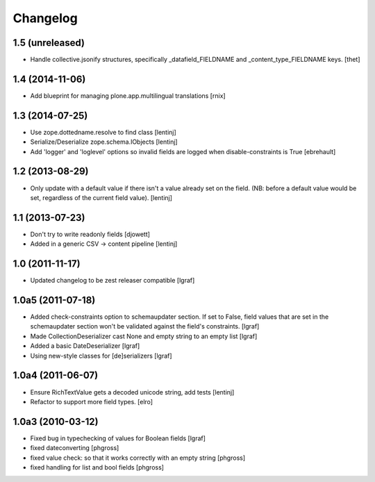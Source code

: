 Changelog
=========


1.5 (unreleased)
----------------

- Handle collective.jsonify structures, specifically _datafield_FIELDNAME and
  _content_type_FIELDNAME keys.
  [thet]


1.4 (2014-11-06)
----------------

- Add blueprint for managing plone.app.multilingual translations
  [rnix]


1.3 (2014-07-25)
----------------

- Use zope.dottedname.resolve to find class
  [lentinj]

- Serialize/Deserialize zope.schema.IObjects
  [lentinj]

- Add 'logger' and 'loglevel' options so invalid fields are logged when
  disable-constraints is True
  [ebrehault]


1.2 (2013-08-29)
----------------

- Only update with a default value if there isn't a value already set
  on the field. (NB: before a default value would be set, regardless
  of the current field value).
  [lentinj]


1.1 (2013-07-23)
----------------

- Don't try to write readonly fields
  [djowett]

- Added in a generic CSV -> content pipeline
  [lentinj]


1.0 (2011-11-17)
----------------

- Updated changelog to be zest releaser compatible
  [lgraf]


1.0a5 (2011-07-18)
------------------

- Added check-constraints option to schemaupdater section.
  If set to False, field values that are set in the schemaupdater section won't
  be validated against the field's constraints.
  [lgraf]

- Made CollectionDeserializer cast None and empty string to an empty list
  [lgraf]

- Added a basic DateDeserializer
  [lgraf]

- Using new-style classes for [de]serializers
  [lgraf]


1.0a4 (2011-06-07)
------------------

- Ensure RichTextValue gets a decoded unicode string, add tests
  [lentinj]

- Refactor to support more field types.
  [elro]


1.0a3 (2010-03-12)
------------------

- Fixed bug in typechecking of values for Boolean fields
  [lgraf]

- fixed dateconverting
  [phgross]

- fixed value check: so that it works correctly with an empty string
  [phgross]

- fixed handling for list and bool fields
  [phgross]
